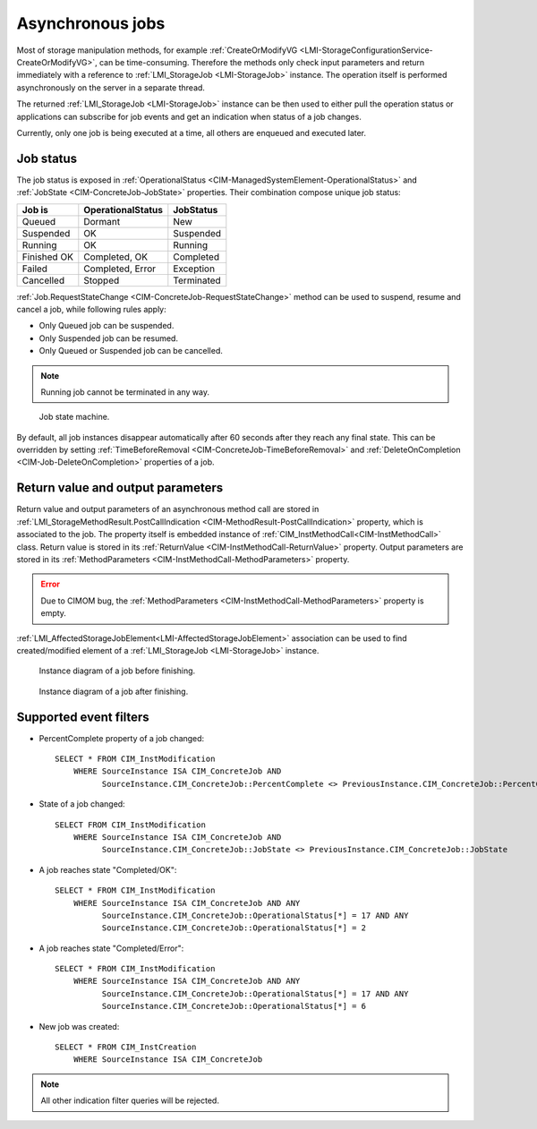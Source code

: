 Asynchronous jobs
=================

Most of storage manipulation methods, for example
:ref:`CreateOrModifyVG <LMI-StorageConfigurationService-CreateOrModifyVG>`, can
be time-consuming. Therefore the methods only check input parameters and return
immediately with a reference to :ref:`LMI_StorageJob <LMI-StorageJob>`
instance. The operation itself is performed asynchronously on the server in a
separate thread.

The returned :ref:`LMI_StorageJob <LMI-StorageJob>` instance can be then used to
either pull the operation status or applications can subscribe for job events
and get an indication when status of a job changes.

Currently, only one job is being executed at a time, all others are enqueued and
executed later.

Job status
----------

The job status is exposed in
:ref:`OperationalStatus <CIM-ManagedSystemElement-OperationalStatus>` and
:ref:`JobState <CIM-ConcreteJob-JobState>` properties. Their combination
compose unique job status:

=========== ================= ==========
Job is      OperationalStatus JobStatus
=========== ================= ==========
Queued      Dormant           New
Suspended   OK                Suspended
Running     OK                Running
Finished OK Completed, OK     Completed
Failed      Completed, Error  Exception
Cancelled   Stopped           Terminated
=========== ================= ==========

:ref:`Job.RequestStateChange <CIM-ConcreteJob-RequestStateChange>` method can be
used to suspend, resume and cancel a job, while following rules apply:

* Only Queued job can be suspended.


* Only Suspended job can be resumed.


* Only Queued or Suspended job can be cancelled.

.. Note::

   Running job cannot be terminated in any way.

.. figure:: pic/job-states.svg

   Job state machine.

By default, all job instances disappear automatically after 60 seconds after
they reach any final state. This can be overridden by setting
:ref:`TimeBeforeRemoval <CIM-ConcreteJob-TimeBeforeRemoval>` and
:ref:`DeleteOnCompletion <CIM-Job-DeleteOnCompletion>` properties of a job.

Return value and output parameters
----------------------------------

Return value and output parameters of an asynchronous method call are stored in
:ref:`LMI_StorageMethodResult.PostCallIndication <CIM-MethodResult-PostCallIndication>`
property, which is associated to the job. The property itself is embedded
instance of :ref:`CIM_InstMethodCall<CIM-InstMethodCall>` class. Return value
is stored in its :ref:`ReturnValue <CIM-InstMethodCall-ReturnValue>` property.
Output parameters are stored in its
:ref:`MethodParameters <CIM-InstMethodCall-MethodParameters>` property.

.. Error::

   Due to CIMOM bug, the
   :ref:`MethodParameters <CIM-InstMethodCall-MethodParameters>` property is
   empty.

:ref:`LMI_AffectedStorageJobElement<LMI-AffectedStorageJobElement>` association
can be used to find created/modified element of a
:ref:`LMI_StorageJob <LMI-StorageJob>` instance.

.. figure:: pic/job-affected-before.svg

   Instance diagram of a job before finishing.

.. figure:: pic/job-affected-after.svg

   Instance diagram of a job after finishing.

Supported event filters
-----------------------

* PercentComplete property of a job changed::

   SELECT * FROM CIM_InstModification
       WHERE SourceInstance ISA CIM_ConcreteJob AND
             SourceInstance.CIM_ConcreteJob::PercentComplete <> PreviousInstance.CIM_ConcreteJob::PercentComplete

* State of a job changed::

    SELECT FROM CIM_InstModification
        WHERE SourceInstance ISA CIM_ConcreteJob AND
              SourceInstance.CIM_ConcreteJob::JobState <> PreviousInstance.CIM_ConcreteJob::JobState

* A job reaches state "Completed/OK"::

   SELECT * FROM CIM_InstModification
       WHERE SourceInstance ISA CIM_ConcreteJob AND ANY
             SourceInstance.CIM_ConcreteJob::OperationalStatus[*] = 17 AND ANY
             SourceInstance.CIM_ConcreteJob::OperationalStatus[*] = 2

* A job reaches state "Completed/Error"::

   SELECT * FROM CIM_InstModification
       WHERE SourceInstance ISA CIM_ConcreteJob AND ANY
             SourceInstance.CIM_ConcreteJob::OperationalStatus[*] = 17 AND ANY
             SourceInstance.CIM_ConcreteJob::OperationalStatus[*] = 6

* New job was created::

   SELECT * FROM CIM_InstCreation
       WHERE SourceInstance ISA CIM_ConcreteJob

.. Note::

   All other indication filter queries will be rejected.
